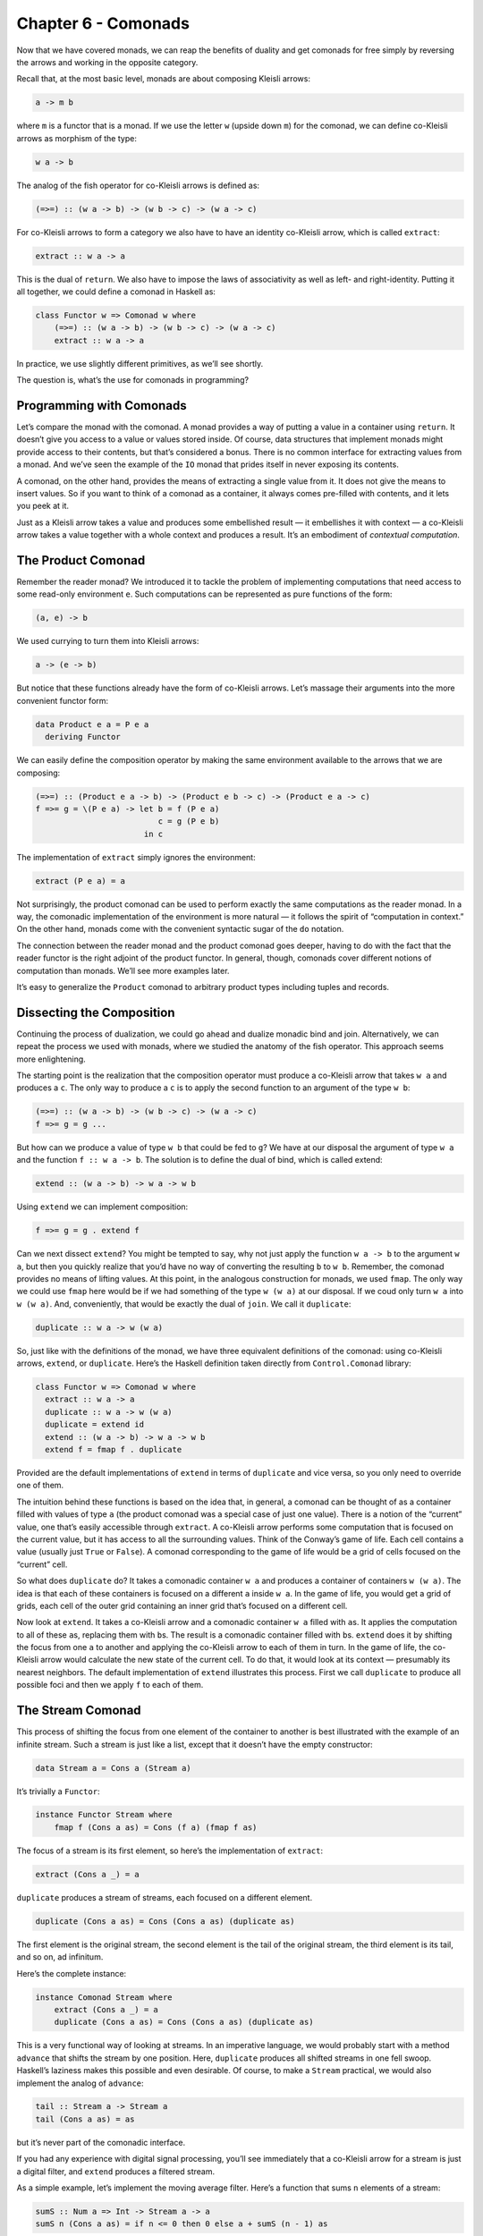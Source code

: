 ======================
 Chapter 6 - Comonads
======================

Now that we have covered monads, we can reap the benefits of duality and
get comonads for free simply by reversing the arrows and working in the
opposite category.

Recall that, at the most basic level, monads are about composing Kleisli
arrows:

.. code-block:: haskell

    a -> m b

where ``m`` is a functor that is a monad. If we use the letter ``w``
(upside down ``m``) for the comonad, we can define co-Kleisli arrows as
morphism of the type:

.. code-block:: haskell

    w a -> b

The analog of the fish operator for co-Kleisli arrows is defined as:

.. code-block:: haskell

    (=>=) :: (w a -> b) -> (w b -> c) -> (w a -> c)

For co-Kleisli arrows to form a category we also have to have an
identity co-Kleisli arrow, which is called ``extract``:

.. code-block:: haskell

    extract :: w a -> a

This is the dual of ``return``. We also have to impose the laws of
associativity as well as left- and right-identity. Putting it all
together, we could define a comonad in Haskell as:

.. code-block:: haskell

    class Functor w => Comonad w where
        (=>=) :: (w a -> b) -> (w b -> c) -> (w a -> c)
        extract :: w a -> a

In practice, we use slightly different primitives, as we’ll see shortly.

The question is, what’s the use for comonads in programming?

Programming with Comonads
=========================

Let’s compare the monad with the comonad. A monad provides a way of
putting a value in a container using ``return``. It doesn’t give you
access to a value or values stored inside. Of course, data structures
that implement monads might provide access to their contents, but that’s
considered a bonus. There is no common interface for extracting values
from a monad. And we’ve seen the example of the ``IO`` monad that prides
itself in never exposing its contents.

A comonad, on the other hand, provides the means of extracting a single
value from it. It does not give the means to insert values. So if you
want to think of a comonad as a container, it always comes pre-filled
with contents, and it lets you peek at it.

Just as a Kleisli arrow takes a value and produces some embellished
result — it embellishes it with context — a co-Kleisli arrow takes a
value together with a whole context and produces a result. It’s an
embodiment of *contextual computation*.

The Product Comonad
===================

Remember the reader monad? We introduced it to tackle the problem of
implementing computations that need access to some read-only environment
``e``. Such computations can be represented as pure functions of the
form:

.. code-block:: haskell

    (a, e) -> b

We used currying to turn them into Kleisli arrows:

.. code-block:: haskell

    a -> (e -> b)

But notice that these functions already have the form of co-Kleisli
arrows. Let’s massage their arguments into the more convenient functor
form:

.. code-block:: haskell

    data Product e a = P e a
      deriving Functor

We can easily define the composition operator by making the same
environment available to the arrows that we are composing:

.. code-block:: haskell

    (=>=) :: (Product e a -> b) -> (Product e b -> c) -> (Product e a -> c)
    f =>= g = \(P e a) -> let b = f (P e a)
                              c = g (P e b)
                           in c

The implementation of ``extract`` simply ignores the environment:

.. code-block:: haskell

    extract (P e a) = a

Not surprisingly, the product comonad can be used to perform exactly the
same computations as the reader monad. In a way, the comonadic
implementation of the environment is more natural — it follows the
spirit of “computation in context.” On the other hand, monads come with
the convenient syntactic sugar of the ``do`` notation.

The connection between the reader monad and the product comonad goes
deeper, having to do with the fact that the reader functor is the right
adjoint of the product functor. In general, though, comonads cover
different notions of computation than monads. We’ll see more examples
later.

It’s easy to generalize the ``Product`` comonad to arbitrary product
types including tuples and records.

Dissecting the Composition
==========================

Continuing the process of dualization, we could go ahead and dualize
monadic bind and join. Alternatively, we can repeat the process we used
with monads, where we studied the anatomy of the fish operator. This
approach seems more enlightening.

The starting point is the realization that the composition operator must
produce a co-Kleisli arrow that takes ``w a`` and produces a ``c``. The
only way to produce a ``c`` is to apply the second function to an
argument of the type ``w b``:

.. code-block:: haskell

    (=>=) :: (w a -> b) -> (w b -> c) -> (w a -> c)
    f =>= g = g ...

But how can we produce a value of type ``w b`` that could be fed to
``g``? We have at our disposal the argument of type ``w a`` and the
function ``f :: w a -> b``. The solution is to define the dual of bind,
which is called extend:

.. code-block:: haskell

    extend :: (w a -> b) -> w a -> w b

Using ``extend`` we can implement composition:

.. code-block:: haskell

    f =>= g = g . extend f

Can we next dissect ``extend``? You might be tempted to say, why not
just apply the function ``w a -> b`` to the argument ``w a``, but then
you quickly realize that you’d have no way of converting the resulting
``b`` to ``w b``. Remember, the comonad provides no means of lifting
values. At this point, in the analogous construction for monads, we used
``fmap``. The only way we could use ``fmap`` here would be if we had
something of the type ``w (w a)`` at our disposal. If we coud only turn
``w a`` into ``w (w a)``. And, conveniently, that would be exactly the
dual of ``join``. We call it ``duplicate``:

.. code-block:: haskell

    duplicate :: w a -> w (w a)

So, just like with the definitions of the monad, we have three
equivalent definitions of the comonad: using co-Kleisli arrows,
``extend``, or ``duplicate``. Here’s the Haskell definition taken
directly from ``Control.Comonad`` library:

.. code-block:: haskell

    class Functor w => Comonad w where
      extract :: w a -> a
      duplicate :: w a -> w (w a)
      duplicate = extend id
      extend :: (w a -> b) -> w a -> w b
      extend f = fmap f . duplicate

Provided are the default implementations of ``extend`` in terms of
``duplicate`` and vice versa, so you only need to override one of them.

The intuition behind these functions is based on the idea that, in
general, a comonad can be thought of as a container filled with values
of type ``a`` (the product comonad was a special case of just one
value). There is a notion of the “current” value, one that’s easily
accessible through ``extract``. A co-Kleisli arrow performs some
computation that is focused on the current value, but it has access to
all the surrounding values. Think of the Conway’s game of life. Each
cell contains a value (usually just ``True`` or ``False``). A comonad
corresponding to the game of life would be a grid of cells focused on
the “current” cell.

So what does ``duplicate`` do? It takes a comonadic container ``w a``
and produces a container of containers ``w (w a)``. The idea is that
each of these containers is focused on a different ``a`` inside ``w a``.
In the game of life, you would get a grid of grids, each cell of the
outer grid containing an inner grid that’s focused on a different cell.

Now look at ``extend``. It takes a co-Kleisli arrow and a comonadic
container ``w a`` filled with ``a``\ s. It applies the computation to
all of these ``a``\ s, replacing them with ``b``\ s. The result is a
comonadic container filled with ``b``\ s. ``extend`` does it by shifting
the focus from one ``a`` to another and applying the co-Kleisli arrow to
each of them in turn. In the game of life, the co-Kleisli arrow would
calculate the new state of the current cell. To do that, it would look
at its context — presumably its nearest neighbors. The default
implementation of ``extend`` illustrates this process. First we call
``duplicate`` to produce all possible foci and then we apply ``f`` to
each of them.

The Stream Comonad
==================

This process of shifting the focus from one element of the container to
another is best illustrated with the example of an infinite stream. Such
a stream is just like a list, except that it doesn’t have the empty
constructor:

.. code-block:: haskell

    data Stream a = Cons a (Stream a)

It’s trivially a ``Functor``:

.. code-block:: haskell

    instance Functor Stream where
        fmap f (Cons a as) = Cons (f a) (fmap f as)

The focus of a stream is its first element, so here’s the implementation
of ``extract``:

.. code-block:: haskell

    extract (Cons a _) = a

``duplicate`` produces a stream of streams, each focused on a different
element.

.. code-block:: haskell

    duplicate (Cons a as) = Cons (Cons a as) (duplicate as)

The first element is the original stream, the second element is the tail
of the original stream, the third element is its tail, and so on, ad
infinitum.

Here’s the complete instance:

.. code-block:: haskell

    instance Comonad Stream where
        extract (Cons a _) = a
        duplicate (Cons a as) = Cons (Cons a as) (duplicate as)

This is a very functional way of looking at streams. In an imperative
language, we would probably start with a method ``advance`` that shifts
the stream by one position. Here, ``duplicate`` produces all shifted
streams in one fell swoop. Haskell’s laziness makes this possible and
even desirable. Of course, to make a ``Stream`` practical, we would also
implement the analog of ``advance``:

.. code-block:: haskell

    tail :: Stream a -> Stream a
    tail (Cons a as) = as

but it’s never part of the comonadic interface.

If you had any experience with digital signal processing, you’ll see
immediately that a co-Kleisli arrow for a stream is just a digital
filter, and ``extend`` produces a filtered stream.

As a simple example, let’s implement the moving average filter. Here’s a
function that sums ``n`` elements of a stream:

.. code-block:: haskell

    sumS :: Num a => Int -> Stream a -> a
    sumS n (Cons a as) = if n <= 0 then 0 else a + sumS (n - 1) as

Here’s the function that calculates the average of the first ``n``
elements of the stream:

.. code-block:: haskell

    average :: Fractional a => Int -> Stream a -> a
    average n stm = (sumS n stm) / (fromIntegral n)

Partially applied ``average n`` is a co-Kleisli arrow, so we can
``extend`` it over the whole stream:

.. code-block:: haskell

    movingAvg :: Fractional a => Int -> Stream a -> Stream a
    movingAvg n = extend (average n)

The result is the stream of running averages.

A stream is an example of a unidirectional, one-dimensional comonad. It
can be easily made bidirectional or extended to two or more dimensions.

Comonad Categorically
=====================

Defining a comonad in category theory is a straightforward exercise in
duality. As with the monad, we start with an endofunctor ``T``. The two
natural transformations, η and μ, that define the monad are simply
reversed for the comonad:

.. code-block:: haskell

    ε :: T -> I
    δ :: T -> T2

The components of these transformations correspond to ``extract`` and
``duplicate``. Comonad laws are the mirror image of monad laws. No big
surprise here.

Then there is the derivation of the monad from an adjunction. Duality
reverses an adjunction: the left adjoint becomes the right adjoint and
vice versa. And, since the composition ``R ∘ L`` defines a monad,
``L ∘ R`` must define a comonad. The counit of the adjunction:

::

    ε :: L ∘ R -> I

is indeed the same ε that we see in the definition of the comonad — or,
in components, as Haskell’s ``extract``. We can also use the unit of the
adjunction:

::

    η :: I -> R ∘ L

to insert an ``R ∘ L`` in the middle of ``L ∘ R`` and produce
``L ∘ R ∘ L ∘ R``. Making ``T2`` from ``T`` defines the δ, and that
completes the definition of the comonad.

We’ve also seen that the monad is a monoid. The dual of this statement
would require the use of a comonoid, so what’s a comonoid? The original
definition of a monoid as a single-object category doesn’t dualize to
anything interesting. When you reverse the direction of all
endomorphisms, you get another monoid. Recall, however, that in our
approach to a monad, we used a more general definition of a monoid as an
object in a monoidal category. The construction was based on two
morphisms:

::

    μ :: m ⊗ m -> m
    η :: i -> m

The reversal of these morphisms produces a comonoid in a monoidal
category:

::

    δ :: m -> m ⊗ m
    ε :: m -> i

One can write a definition of a comonoid in Haskell:

.. code-block:: haskell

    class Comonoid m where
      split   :: m -> (m, m)
      destroy :: m -> ()

but it is rather trivial. Obviously ``destroy`` ignores its argument.

.. code-block:: haskell

    destroy _ = ()

``split`` is just a pair of functions:

.. code-block:: haskell

    split x = (f x, g x)

Now consider comonoid laws that are dual to the monoid unit laws.

.. code-block:: haskell

    lambda . bimap destroy id . split = id
    rho . bimap id destroy . split = id

Here, ``lambda`` and ``rho`` are the left and right unitors,
respectively (see the definition of :doc:`monoidal
categories <../part3/05-monads-categorically>`).
Plugging in the definitions, we get:

.. code-block:: haskell

    lambda (bimap destroy id (split x))
    = lambda (bimap destroy id (f x, g x))
    = lambda ((), g x)
    = g x

which proves that ``g = id``. Similarly, the second law expands to
``f = id``. In conclusion:

.. code-block:: haskell

    split x = (x, x)

which shows that in Haskell (and, in general, in the category **Set**)
every object is a trivial comonoid.

Fortunately there are other more interesting monoidal categories in
which to define comonoids. One of them is the category of endofunctors.
And it turns out that, just like the monad is a monoid in the category
of endofunctors,

The comonad is a comonoid in the category of endofunctors.

The Store Comonad
=================

Another important example of a comonad is the dual of the state monad.
It’s called the costate comonad or, alternatively, the store comonad.

We’ve seen before that the state monad is generated by the adjunction
that defines the exponentials:

::

    L z = z × s
    R a = s ⇒ a

We’ll use the same adjunction to define the costate comonad. A comonad
is defined by the composition ``L ∘ R``:

::

    L (R a) = (s ⇒ a) × s

Translating this to Haskell, we start with the adjunction between the
``Prod`` functor on the left and the ``Reader`` functor or the right.
Composing ``Prod`` after ``Reader`` is equivalent to the following
definition:

.. code-block:: haskell

    data Store s a = Store (s -> a) s

The counit of the adjunction taken at the object ``a`` is the morphism:

::

    εa :: ((s ⇒ a) × s) -> a

or, in Haskell notation:

.. code-block:: haskell

    counit (Prod (Reader f, s)) = f s

This becomes our ``extract``:

.. code-block:: haskell

    extract (Store f s) = f s

The unit of the adjunction:

.. code-block:: haskell

    unit a = Reader (\s -> Prod (a, s))

can be rewritten as partially applied data constructor:

.. code-block:: haskell

    Store f :: s -> Store f s

We construct δ, or ``duplicate``, as the horizontal composition:

::

    δ :: L ∘ R -> L ∘ R ∘ L ∘ R
    δ = L ∘ η ∘ R

We have to sneak η through the leftmost ``L``, which is the ``Prod``
functor. It means acting with η, or ``Store f``, on the left component
of the pair (that’s what ``fmap`` for ``Prod`` would do). We get:

.. code-block:: haskell

    duplicate (Store f s) = Store (Store f) s

(Remember that, in the formula for δ, ``L`` and ``R`` stand for identity
natural transformations whose components are identity morphisms.)

Here’s the complete definition of the ``Store`` comonad:

.. code-block:: haskell

    instance Comonad (Store s) where
      extract (Store f s) = f s
      duplicate (Store f s) = Store (Store f) s

You may think of the ``Reader`` part of ``Store`` as a generalized
container of ``a``\ s that are keyed using elements of the type ``s``.
For instance, if ``s`` is ``Int``, ``Reader Int a`` is an infinite
bidirectional stream of ``a``\ s. ``Store`` pairs this container with a
value of the key type. For instance, ``Reader Int a`` is paired with an
``Int``. In this case, ``extract`` uses this integer to index into the
infinite stream. You may think of the second component of ``Store`` as
the current position.

Continuing with this example, ``duplicate`` creates a new infinite
stream indexed by an ``Int``. This stream contains streams as its
elements. In particular, at the current position, it contains the
original stream. But if you use some other ``Int`` (positive or
negative) as the key, you’d obtain a shifted stream positioned at that
new index.

In general, you can convince yourself that when ``extract`` acts on the
``duplicate``\ d ``Store`` it produces the original ``Store`` (in fact,
the identity law for the comonad states that
``extract . duplicate = id``).

The ``Store`` comonad plays an important role as the theoretical basis
for the ``Lens`` library. Conceptually, the ``Store s a`` comonad
encapsulates the idea of “focusing” (like a lens) on a particular
substructure of the date type ``a`` using the type ``s`` as an index. In
particular, a function of the type:

.. code-block:: haskell

    a -> Store s a

is equivalent to a pair of functions:

.. code-block:: haskell

    set :: a -> s -> a
    get :: a -> s

If ``a`` is a product type, ``set`` could be implemented as setting the
field of type ``s`` inside of ``a`` while returning the modified version
of ``a``. Similarly, ``get`` could be implemented to read the value of
the ``s`` field from ``a``. We’ll explore these ideas more in the next
section.

Challenges
==========

#. Implement the Conway’s Game of Life using the ``Store`` comonad.
   Hint: What type do you pick for ``s``?

Acknowledgments
===============

I’m grateful to Edward Kmett for reading the draft of this post and
pointing out flaws in my reasoning.
